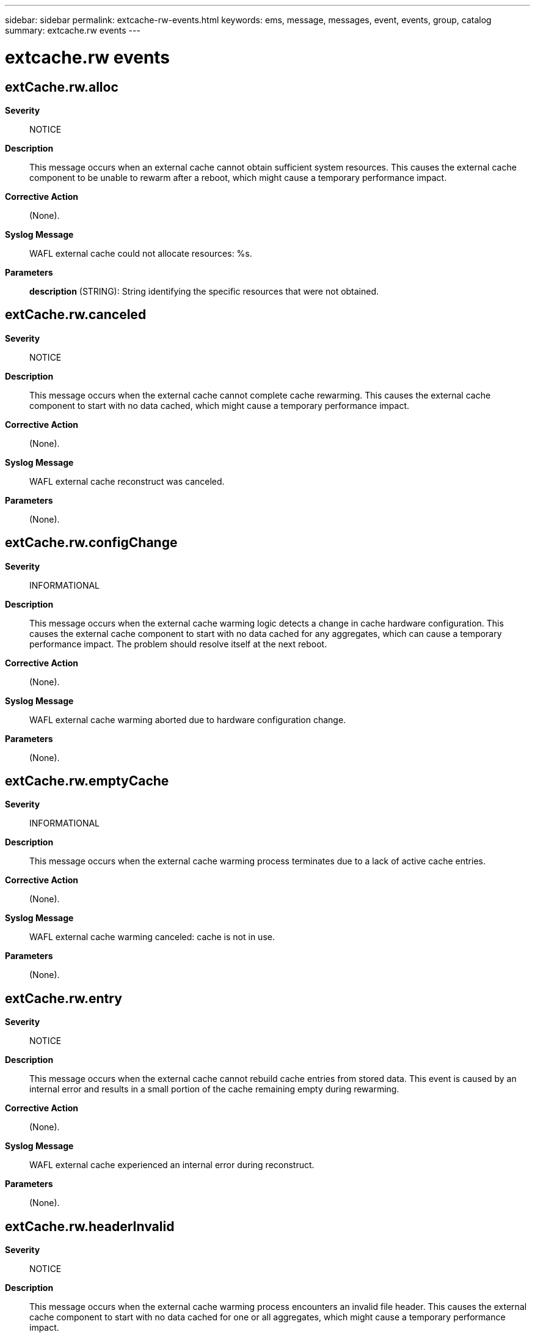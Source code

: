 ---
sidebar: sidebar
permalink: extcache-rw-events.html
keywords: ems, message, messages, event, events, group, catalog
summary: extcache.rw events
---

= extcache.rw events
:toclevels: 1
:hardbreaks:
:nofooter:
:icons: font
:linkattrs:
:imagesdir: ./media/

== extCache.rw.alloc
*Severity*::
NOTICE
*Description*::
This message occurs when an external cache cannot obtain sufficient system resources. This causes the external cache component to be unable to rewarm after a reboot, which might cause a temporary performance impact.
*Corrective Action*::
(None).
*Syslog Message*::
WAFL external cache could not allocate resources: %s.
*Parameters*::
*description* (STRING): String identifying the specific resources that were not obtained.

== extCache.rw.canceled
*Severity*::
NOTICE
*Description*::
This message occurs when the external cache cannot complete cache rewarming. This causes the external cache component to start with no data cached, which might cause a temporary performance impact.
*Corrective Action*::
(None).
*Syslog Message*::
WAFL external cache reconstruct was canceled.
*Parameters*::
(None).

== extCache.rw.configChange
*Severity*::
INFORMATIONAL
*Description*::
This message occurs when the external cache warming logic detects a change in cache hardware configuration. This causes the external cache component to start with no data cached for any aggregates, which can cause a temporary performance impact. The problem should resolve itself at the next reboot.
*Corrective Action*::
(None).
*Syslog Message*::
WAFL external cache warming aborted due to hardware configuration change.
*Parameters*::
(None).

== extCache.rw.emptyCache
*Severity*::
INFORMATIONAL
*Description*::
This message occurs when the external cache warming process terminates due to a lack of active cache entries.
*Corrective Action*::
(None).
*Syslog Message*::
WAFL external cache warming canceled: cache is not in use.
*Parameters*::
(None).

== extCache.rw.entry
*Severity*::
NOTICE
*Description*::
This message occurs when the external cache cannot rebuild cache entries from stored data. This event is caused by an internal error and results in a small portion of the cache remaining empty during rewarming.
*Corrective Action*::
(None).
*Syslog Message*::
WAFL external cache experienced an internal error during reconstruct.
*Parameters*::
(None).

== extCache.rw.headerInvalid
*Severity*::
NOTICE
*Description*::
This message occurs when the external cache warming process encounters an invalid file header. This causes the external cache component to start with no data cached for one or all aggregates, which might cause a temporary performance impact.
*Corrective Action*::
(None).
*Syslog Message*::
WAFL external cache warming encountered an invalid file header: %s.
*Parameters*::
*section* (STRING): String identifying the header section in question.

== extCache.rw.io.readLimit
*Severity*::
NOTICE
*Description*::
This message occurs when the external cache exceeds the allowable threshold for I/O errors on reads. This causes the external cache component to start with no data cached for any aggregates and might result in temporarily degraded performance.
*Corrective Action*::
(None).
*Syslog Message*::
WAFL external cache warming encountered too many read errors: %s (%d).
*Parameters*::
*description* (STRING): String providing information about the operation.
*number* (INT): Number of unsuccessful reads detected.

== extCache.rw.io.write
*Severity*::
INFORMATIONAL
*Description*::
This message occurs when the external cache detects an I/O error on a write. This causes the external cache component to be unable to reconstruct portions of the cache and might result in slightly degraded performance.
*Corrective Action*::
(None).
*Syslog Message*::
WAFL external cache I/O write: %s, code %d.
*Parameters*::
*description* (STRING): String providing information about the operation.
*detail* (INT): Detailed error code about the operation.

== extCache.rw.io.writeLimit
*Severity*::
NOTICE
*Description*::
This message occurs when the external cache exceeds the allowable threshold for I/O errors on writes. This causes the external cache component to start with no cached data for any aggregates and might result in temporarily degraded performance.
*Corrective Action*::
(None).
*Syslog Message*::
WAFL external cache warming encountered too many write errors: %s (%d).
*Parameters*::
*description* (STRING): String providing information about the operation.
*number* (INT): Number of unsuccessful writes detected.

== extCache.rw.log.bufLoad
*Severity*::
NOTICE
*Description*::
This message occurs when the external cache invalidation log cannot load a WAFL(R) buffer. This causes the external cache component to be unable to rewarm the aggregate in question after a reboot, which might cause a temporary performance impact.
*Corrective Action*::
(None).
*Syslog Message*::
WAFL external cache invalidation log buf could not be loaded: aggregate %s.
*Parameters*::
*aggregate* (STRING): String identifying the aggregate that experienced the problem.

== extCache.rw.log.disabled
*Severity*::
NOTICE
*Description*::
This message occurs when external cache invalidation logging is disabled for an aggregate. This causes the external cache component to be unable to rewarm that aggregate after a reboot, which might cause a temporary performance impact.
*Corrective Action*::
(None).
*Syslog Message*::
WAFL external cache invalidation log disabled: aggregate %s: %s.
*Parameters*::
*aggregate* (STRING): String identifying the aggregate that experienced the problem.
*reason* (STRING): String indicating the cause of the problem.

== extCache.rw.log.freeSpace
*Severity*::
NOTICE
*Description*::
This message occurs when an external cache log file cannot be written due to lack of free space. This causes the external cache component to be unable to rewarm a specific aggregate or the entire cache after a reboot, which might cause a temporary performance impact.
*Corrective Action*::
Make sufficient space available on the aggregate.
*Syslog Message*::
WAFL external cache log out of space on aggregate %s (needs %d bytes).
*Parameters*::
*aggregate* (STRING): String identifying the aggregate that experienced the failure.
*bytes* (INT): Number of free bytes needed to successfully open the log file.

== extCache.rw.log.maxSize
*Severity*::
NOTICE
*Description*::
This message occurs when an external cache log file reaches its maximum size. This causes the external cache component to be unable to rewarm a specific aggregate or the entire cache after a reboot, which might cause a temporary performance impact.
*Corrective Action*::
(None).
*Syslog Message*::
WAFL external cache log reached maximum size: aggregate %s, log %s.
*Parameters*::
*aggregate* (STRING): String identifying the aggregate that experienced the problem.
*logtype* (STRING): String identifying the log file that reached the maximum size.

== extCache.rw.log.open
*Severity*::
NOTICE
*Description*::
This message occurs when the external cache cannot open a log file. This causes the external cache component to be unable to rewarm some or all of the cached aggregates after a reboot, which might cause a temporary performance impact.
*Corrective Action*::
(None).
*Syslog Message*::
WAFL external cache log could not be opened: aggregate %s, log %s.
*Parameters*::
*aggregate* (STRING): String identifying the aggregate that experienced the problem.
*logtype* (STRING): String identifying the type of log file that could not be opened.

== extCache.rw.log.range
*Severity*::
NOTICE
*Description*::
This message occurs when the external cache invalidation log has a block address that is not within an aggregate's address range. This causes the external cache component to be unable to rewarm the aggregate in question after a reboot, which might cause a temporary performance impact.
*Corrective Action*::
(None).
*Syslog Message*::
WAFL external cache invalidation log block out of range: aggregate %s block %lld.
*Parameters*::
*aggregate* (STRING): String identifying the aggregate that experienced the failure.
*block* (LONGINT): Block encountered in the invalidation log.

== extCache.rw.log.read
*Severity*::
NOTICE
*Description*::
This message occurs when the external cache cannot read from a log file. This causes the external cache component to be unable to rewarm some or all of the cached aggregates during a reboot, which might cause a temporary performance impact.
*Corrective Action*::
(None).
*Syslog Message*::
WAFL external cache log could not be read: aggregate %s, log %s.
*Parameters*::
*aggregate* (STRING): String identifying the aggregate that experienced the problem.
*logtype* (STRING): String identifying the log file that could not be read.

== extCache.rw.log.seek
*Severity*::
NOTICE
*Description*::
This message occurs when the external cache cannot manipulate a log file. This causes the external cache component to be unable to rewarm after a reboot, which might cause a temporary performance impact.
*Corrective Action*::
(None).
*Syslog Message*::
WAFL external cache log could not be read: aggregate %s, log %s.
*Parameters*::
*aggregate* (STRING): String identifying the aggregate that experienced the problem.
*logtype* (STRING): String identifying the log file that could not be read.

== extCache.rw.log.write
*Severity*::
NOTICE
*Description*::
This message occurs when the external cache cannot write to a log file. This causes the external cache component to be unable to rewarm some or all of the cached aggregates after a reboot, which might cause a temporary performance impact.
*Corrective Action*::
(None).
*Syslog Message*::
WAFL external cache log could not be written: aggregate %s, log %s.
*Parameters*::
*aggregate* (STRING): String identifying the aggregate that experienced the problem.
*logtype* (STRING): String identifying the log file that could not be written.

== extCache.rw.replay.canceled
*Severity*::
NOTICE
*Description*::
This message occurs when the external cache cannot successfully process the invalidation logs for an individual aggregate. This causes the external cache component to start with no data cached for the aggregate, which might cause a temporary performance impact.
*Corrective Action*::
(None).
*Syslog Message*::
WAFL external cache replay canceled for aggregate %s: %s.
*Parameters*::
*aggregate* (STRING): String identifying the aggregate in question.
*description* (STRING): String providing information about the operation.

== extCache.rw.replay.complete
*Severity*::
INFORMATIONAL
*Description*::
This message occurs when the external cache finishes processing the invalidation logs for an individual aggregate.
*Corrective Action*::
(None).
*Syslog Message*::
WAFL external cache warming replay complete for aggregate %s with invalidation log %d%% full.
*Parameters*::
*aggregate* (STRING): String identifying the aggregate in question.
*percent* (INT): Percentage of ilog that is full.

== extCache.rw.replay.start
*Severity*::
INFORMATIONAL
*Description*::
This message occurs when the external cache begins processing the invalidation logs for an individual aggregate.
*Corrective Action*::
(None).
*Syslog Message*::
WAFL external cache warming replay has begun for aggregate %s.
*Parameters*::
*aggregate* (STRING): String identifying the aggregate in question.

== extCache.rw.replay.timeout
*Severity*::
NOTICE
*Description*::
This message occurs when the external cache timed out waiting for an aggregate to come online and purged old cache entries for it. This causes the external cache component to start with no data cached for the aggregate, which might cause a temporary performance impact.
*Corrective Action*::
(None).
*Syslog Message*::
WAFL external cache replay timed out for aggregate %s.
*Parameters*::
*aggregate* (STRING): String identifying the aggregate in question.

== extCache.rw.snap.canceled
*Severity*::
NOTICE
*Description*::
This message occurs when the external cache cannot save a warming snapshot copy. This causes the external cache component to be unable to rewarm after a reboot, which might cause a temporary performance impact.
*Corrective Action*::
(None).
*Syslog Message*::
WAFL external cache snapshot copy canceled: %s.
*Parameters*::
*description* (STRING): String providing information about why the operation was canceled.

== extCache.rw.terminated
*Severity*::
NOTICE
*Description*::
This message occurs when the external cache warming process is terminated. This causes the external cache component to start with no data cached for any aggregates, which might cause a temporary performance impact.
*Corrective Action*::
(None).
*Syslog Message*::
WAFL external cache warming process terminated.
*Parameters*::
(None).

== extCache.rw.timeout
*Severity*::
NOTICE
*Description*::
This message occurs when the external cache warming process terminates after exceeding its allowed time. This causes the external cache component to start with a subset of cached data, which might cause a temporary performance impact.
*Corrective Action*::
(None).
*Syslog Message*::
WAFL external cache warming process exceeded its maximum allowable time and was aborted.
*Parameters*::
(None).
